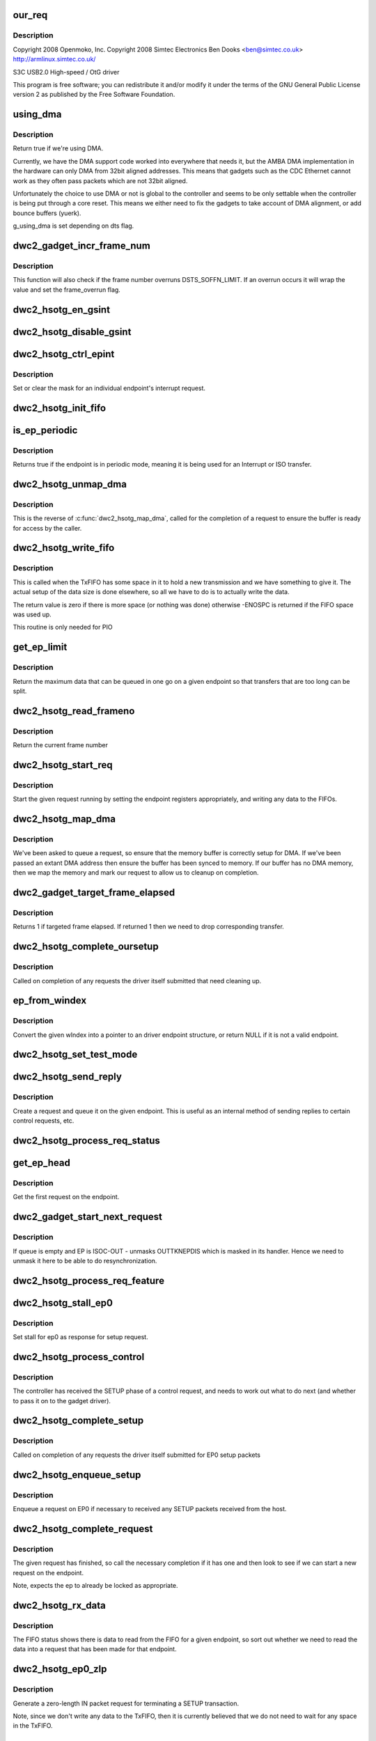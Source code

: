 .. -*- coding: utf-8; mode: rst -*-
.. src-file: drivers/usb/dwc2/gadget.c

.. _`our_req`:

our_req
=======

.. c:function:: struct dwc2_hsotg_req *our_req(struct usb_request *req)

    http://www.samsung.com

    :param struct usb_request \*req:
        *undescribed*

.. _`our_req.description`:

Description
-----------

Copyright 2008 Openmoko, Inc.
Copyright 2008 Simtec Electronics
Ben Dooks <ben@simtec.co.uk>
http://armlinux.simtec.co.uk/

S3C USB2.0 High-speed / OtG driver

This program is free software; you can redistribute it and/or modify
it under the terms of the GNU General Public License version 2 as
published by the Free Software Foundation.

.. _`using_dma`:

using_dma
=========

.. c:function:: bool using_dma(struct dwc2_hsotg *hsotg)

    return the DMA status of the driver.

    :param struct dwc2_hsotg \*hsotg:
        The driver state.

.. _`using_dma.description`:

Description
-----------

Return true if we're using DMA.

Currently, we have the DMA support code worked into everywhere
that needs it, but the AMBA DMA implementation in the hardware can
only DMA from 32bit aligned addresses. This means that gadgets such
as the CDC Ethernet cannot work as they often pass packets which are
not 32bit aligned.

Unfortunately the choice to use DMA or not is global to the controller
and seems to be only settable when the controller is being put through
a core reset. This means we either need to fix the gadgets to take
account of DMA alignment, or add bounce buffers (yuerk).

g_using_dma is set depending on dts flag.

.. _`dwc2_gadget_incr_frame_num`:

dwc2_gadget_incr_frame_num
==========================

.. c:function:: void dwc2_gadget_incr_frame_num(struct dwc2_hsotg_ep *hs_ep)

    Increments the targeted frame number.

    :param struct dwc2_hsotg_ep \*hs_ep:
        The endpoint

.. _`dwc2_gadget_incr_frame_num.description`:

Description
-----------

This function will also check if the frame number overruns DSTS_SOFFN_LIMIT.
If an overrun occurs it will wrap the value and set the frame_overrun flag.

.. _`dwc2_hsotg_en_gsint`:

dwc2_hsotg_en_gsint
===================

.. c:function:: void dwc2_hsotg_en_gsint(struct dwc2_hsotg *hsotg, u32 ints)

    enable one or more of the general interrupt

    :param struct dwc2_hsotg \*hsotg:
        The device state

    :param u32 ints:
        A bitmask of the interrupts to enable

.. _`dwc2_hsotg_disable_gsint`:

dwc2_hsotg_disable_gsint
========================

.. c:function:: void dwc2_hsotg_disable_gsint(struct dwc2_hsotg *hsotg, u32 ints)

    disable one or more of the general interrupt

    :param struct dwc2_hsotg \*hsotg:
        The device state

    :param u32 ints:
        A bitmask of the interrupts to enable

.. _`dwc2_hsotg_ctrl_epint`:

dwc2_hsotg_ctrl_epint
=====================

.. c:function:: void dwc2_hsotg_ctrl_epint(struct dwc2_hsotg *hsotg, unsigned int ep, unsigned int dir_in, unsigned int en)

    enable/disable an endpoint irq

    :param struct dwc2_hsotg \*hsotg:
        The device state

    :param unsigned int ep:
        The endpoint index

    :param unsigned int dir_in:
        True if direction is in.

    :param unsigned int en:
        The enable value, true to enable

.. _`dwc2_hsotg_ctrl_epint.description`:

Description
-----------

Set or clear the mask for an individual endpoint's interrupt
request.

.. _`dwc2_hsotg_init_fifo`:

dwc2_hsotg_init_fifo
====================

.. c:function:: void dwc2_hsotg_init_fifo(struct dwc2_hsotg *hsotg)

    initialise non-periodic FIFOs

    :param struct dwc2_hsotg \*hsotg:
        The device instance.

.. _`is_ep_periodic`:

is_ep_periodic
==============

.. c:function:: int is_ep_periodic(struct dwc2_hsotg_ep *hs_ep)

    return true if the endpoint is in periodic mode.

    :param struct dwc2_hsotg_ep \*hs_ep:
        The endpoint to query.

.. _`is_ep_periodic.description`:

Description
-----------

Returns true if the endpoint is in periodic mode, meaning it is being
used for an Interrupt or ISO transfer.

.. _`dwc2_hsotg_unmap_dma`:

dwc2_hsotg_unmap_dma
====================

.. c:function:: void dwc2_hsotg_unmap_dma(struct dwc2_hsotg *hsotg, struct dwc2_hsotg_ep *hs_ep, struct dwc2_hsotg_req *hs_req)

    unmap the DMA memory being used for the request

    :param struct dwc2_hsotg \*hsotg:
        The device state.

    :param struct dwc2_hsotg_ep \*hs_ep:
        The endpoint for the request

    :param struct dwc2_hsotg_req \*hs_req:
        The request being processed.

.. _`dwc2_hsotg_unmap_dma.description`:

Description
-----------

This is the reverse of \ :c:func:`dwc2_hsotg_map_dma`\ , called for the completion
of a request to ensure the buffer is ready for access by the caller.

.. _`dwc2_hsotg_write_fifo`:

dwc2_hsotg_write_fifo
=====================

.. c:function:: int dwc2_hsotg_write_fifo(struct dwc2_hsotg *hsotg, struct dwc2_hsotg_ep *hs_ep, struct dwc2_hsotg_req *hs_req)

    write packet Data to the TxFIFO

    :param struct dwc2_hsotg \*hsotg:
        The controller state.

    :param struct dwc2_hsotg_ep \*hs_ep:
        The endpoint we're going to write for.

    :param struct dwc2_hsotg_req \*hs_req:
        The request to write data for.

.. _`dwc2_hsotg_write_fifo.description`:

Description
-----------

This is called when the TxFIFO has some space in it to hold a new
transmission and we have something to give it. The actual setup of
the data size is done elsewhere, so all we have to do is to actually
write the data.

The return value is zero if there is more space (or nothing was done)
otherwise -ENOSPC is returned if the FIFO space was used up.

This routine is only needed for PIO

.. _`get_ep_limit`:

get_ep_limit
============

.. c:function:: unsigned get_ep_limit(struct dwc2_hsotg_ep *hs_ep)

    get the maximum data legnth for this endpoint

    :param struct dwc2_hsotg_ep \*hs_ep:
        The endpoint

.. _`get_ep_limit.description`:

Description
-----------

Return the maximum data that can be queued in one go on a given endpoint
so that transfers that are too long can be split.

.. _`dwc2_hsotg_read_frameno`:

dwc2_hsotg_read_frameno
=======================

.. c:function:: u32 dwc2_hsotg_read_frameno(struct dwc2_hsotg *hsotg)

    read current frame number

    :param struct dwc2_hsotg \*hsotg:
        The device instance

.. _`dwc2_hsotg_read_frameno.description`:

Description
-----------

Return the current frame number

.. _`dwc2_hsotg_start_req`:

dwc2_hsotg_start_req
====================

.. c:function:: void dwc2_hsotg_start_req(struct dwc2_hsotg *hsotg, struct dwc2_hsotg_ep *hs_ep, struct dwc2_hsotg_req *hs_req, bool continuing)

    start a USB request from an endpoint's queue

    :param struct dwc2_hsotg \*hsotg:
        The controller state.

    :param struct dwc2_hsotg_ep \*hs_ep:
        The endpoint to process a request for

    :param struct dwc2_hsotg_req \*hs_req:
        The request to start.

    :param bool continuing:
        True if we are doing more for the current request.

.. _`dwc2_hsotg_start_req.description`:

Description
-----------

Start the given request running by setting the endpoint registers
appropriately, and writing any data to the FIFOs.

.. _`dwc2_hsotg_map_dma`:

dwc2_hsotg_map_dma
==================

.. c:function:: int dwc2_hsotg_map_dma(struct dwc2_hsotg *hsotg, struct dwc2_hsotg_ep *hs_ep, struct usb_request *req)

    map the DMA memory being used for the request

    :param struct dwc2_hsotg \*hsotg:
        The device state.

    :param struct dwc2_hsotg_ep \*hs_ep:
        The endpoint the request is on.

    :param struct usb_request \*req:
        The request being processed.

.. _`dwc2_hsotg_map_dma.description`:

Description
-----------

We've been asked to queue a request, so ensure that the memory buffer
is correctly setup for DMA. If we've been passed an extant DMA address
then ensure the buffer has been synced to memory. If our buffer has no
DMA memory, then we map the memory and mark our request to allow us to
cleanup on completion.

.. _`dwc2_gadget_target_frame_elapsed`:

dwc2_gadget_target_frame_elapsed
================================

.. c:function:: bool dwc2_gadget_target_frame_elapsed(struct dwc2_hsotg_ep *hs_ep)

    Checks target frame

    :param struct dwc2_hsotg_ep \*hs_ep:
        The driver endpoint to check

.. _`dwc2_gadget_target_frame_elapsed.description`:

Description
-----------

Returns 1 if targeted frame elapsed. If returned 1 then we need to drop
corresponding transfer.

.. _`dwc2_hsotg_complete_oursetup`:

dwc2_hsotg_complete_oursetup
============================

.. c:function:: void dwc2_hsotg_complete_oursetup(struct usb_ep *ep, struct usb_request *req)

    setup completion callback

    :param struct usb_ep \*ep:
        The endpoint the request was on.

    :param struct usb_request \*req:
        The request completed.

.. _`dwc2_hsotg_complete_oursetup.description`:

Description
-----------

Called on completion of any requests the driver itself
submitted that need cleaning up.

.. _`ep_from_windex`:

ep_from_windex
==============

.. c:function:: struct dwc2_hsotg_ep *ep_from_windex(struct dwc2_hsotg *hsotg, u32 windex)

    convert control wIndex value to endpoint

    :param struct dwc2_hsotg \*hsotg:
        The driver state.

    :param u32 windex:
        The control request wIndex field (in host order).

.. _`ep_from_windex.description`:

Description
-----------

Convert the given wIndex into a pointer to an driver endpoint
structure, or return NULL if it is not a valid endpoint.

.. _`dwc2_hsotg_set_test_mode`:

dwc2_hsotg_set_test_mode
========================

.. c:function:: int dwc2_hsotg_set_test_mode(struct dwc2_hsotg *hsotg, int testmode)

    Enable usb Test Modes

    :param struct dwc2_hsotg \*hsotg:
        The driver state.

    :param int testmode:
        requested usb test mode
        Enable usb Test Mode requested by the Host.

.. _`dwc2_hsotg_send_reply`:

dwc2_hsotg_send_reply
=====================

.. c:function:: int dwc2_hsotg_send_reply(struct dwc2_hsotg *hsotg, struct dwc2_hsotg_ep *ep, void *buff, int length)

    send reply to control request

    :param struct dwc2_hsotg \*hsotg:
        The device state

    :param struct dwc2_hsotg_ep \*ep:
        Endpoint 0

    :param void \*buff:
        Buffer for request

    :param int length:
        Length of reply.

.. _`dwc2_hsotg_send_reply.description`:

Description
-----------

Create a request and queue it on the given endpoint. This is useful as
an internal method of sending replies to certain control requests, etc.

.. _`dwc2_hsotg_process_req_status`:

dwc2_hsotg_process_req_status
=============================

.. c:function:: int dwc2_hsotg_process_req_status(struct dwc2_hsotg *hsotg, struct usb_ctrlrequest *ctrl)

    process request GET_STATUS

    :param struct dwc2_hsotg \*hsotg:
        The device state

    :param struct usb_ctrlrequest \*ctrl:
        USB control request

.. _`get_ep_head`:

get_ep_head
===========

.. c:function:: struct dwc2_hsotg_req *get_ep_head(struct dwc2_hsotg_ep *hs_ep)

    return the first request on the endpoint

    :param struct dwc2_hsotg_ep \*hs_ep:
        The controller endpoint to get

.. _`get_ep_head.description`:

Description
-----------

Get the first request on the endpoint.

.. _`dwc2_gadget_start_next_request`:

dwc2_gadget_start_next_request
==============================

.. c:function:: void dwc2_gadget_start_next_request(struct dwc2_hsotg_ep *hs_ep)

    Starts next request from ep queue

    :param struct dwc2_hsotg_ep \*hs_ep:
        Endpoint structure

.. _`dwc2_gadget_start_next_request.description`:

Description
-----------

If queue is empty and EP is ISOC-OUT - unmasks OUTTKNEPDIS which is masked
in its handler. Hence we need to unmask it here to be able to do
resynchronization.

.. _`dwc2_hsotg_process_req_feature`:

dwc2_hsotg_process_req_feature
==============================

.. c:function:: int dwc2_hsotg_process_req_feature(struct dwc2_hsotg *hsotg, struct usb_ctrlrequest *ctrl)

    process request {SET,CLEAR}_FEATURE

    :param struct dwc2_hsotg \*hsotg:
        The device state

    :param struct usb_ctrlrequest \*ctrl:
        USB control request

.. _`dwc2_hsotg_stall_ep0`:

dwc2_hsotg_stall_ep0
====================

.. c:function:: void dwc2_hsotg_stall_ep0(struct dwc2_hsotg *hsotg)

    stall ep0

    :param struct dwc2_hsotg \*hsotg:
        The device state

.. _`dwc2_hsotg_stall_ep0.description`:

Description
-----------

Set stall for ep0 as response for setup request.

.. _`dwc2_hsotg_process_control`:

dwc2_hsotg_process_control
==========================

.. c:function:: void dwc2_hsotg_process_control(struct dwc2_hsotg *hsotg, struct usb_ctrlrequest *ctrl)

    process a control request

    :param struct dwc2_hsotg \*hsotg:
        The device state

    :param struct usb_ctrlrequest \*ctrl:
        The control request received

.. _`dwc2_hsotg_process_control.description`:

Description
-----------

The controller has received the SETUP phase of a control request, and
needs to work out what to do next (and whether to pass it on to the
gadget driver).

.. _`dwc2_hsotg_complete_setup`:

dwc2_hsotg_complete_setup
=========================

.. c:function:: void dwc2_hsotg_complete_setup(struct usb_ep *ep, struct usb_request *req)

    completion of a setup transfer

    :param struct usb_ep \*ep:
        The endpoint the request was on.

    :param struct usb_request \*req:
        The request completed.

.. _`dwc2_hsotg_complete_setup.description`:

Description
-----------

Called on completion of any requests the driver itself submitted for
EP0 setup packets

.. _`dwc2_hsotg_enqueue_setup`:

dwc2_hsotg_enqueue_setup
========================

.. c:function:: void dwc2_hsotg_enqueue_setup(struct dwc2_hsotg *hsotg)

    start a request for EP0 packets

    :param struct dwc2_hsotg \*hsotg:
        The device state.

.. _`dwc2_hsotg_enqueue_setup.description`:

Description
-----------

Enqueue a request on EP0 if necessary to received any SETUP packets
received from the host.

.. _`dwc2_hsotg_complete_request`:

dwc2_hsotg_complete_request
===========================

.. c:function:: void dwc2_hsotg_complete_request(struct dwc2_hsotg *hsotg, struct dwc2_hsotg_ep *hs_ep, struct dwc2_hsotg_req *hs_req, int result)

    complete a request given to us

    :param struct dwc2_hsotg \*hsotg:
        The device state.

    :param struct dwc2_hsotg_ep \*hs_ep:
        The endpoint the request was on.

    :param struct dwc2_hsotg_req \*hs_req:
        The request to complete.

    :param int result:
        The result code (0 => Ok, otherwise errno)

.. _`dwc2_hsotg_complete_request.description`:

Description
-----------

The given request has finished, so call the necessary completion
if it has one and then look to see if we can start a new request
on the endpoint.

Note, expects the ep to already be locked as appropriate.

.. _`dwc2_hsotg_rx_data`:

dwc2_hsotg_rx_data
==================

.. c:function:: void dwc2_hsotg_rx_data(struct dwc2_hsotg *hsotg, int ep_idx, int size)

    receive data from the FIFO for an endpoint

    :param struct dwc2_hsotg \*hsotg:
        The device state.

    :param int ep_idx:
        The endpoint index for the data

    :param int size:
        The size of data in the fifo, in bytes

.. _`dwc2_hsotg_rx_data.description`:

Description
-----------

The FIFO status shows there is data to read from the FIFO for a given
endpoint, so sort out whether we need to read the data into a request
that has been made for that endpoint.

.. _`dwc2_hsotg_ep0_zlp`:

dwc2_hsotg_ep0_zlp
==================

.. c:function:: void dwc2_hsotg_ep0_zlp(struct dwc2_hsotg *hsotg, bool dir_in)

    send/receive zero-length packet on control endpoint

    :param struct dwc2_hsotg \*hsotg:
        The device instance

    :param bool dir_in:
        If IN zlp

.. _`dwc2_hsotg_ep0_zlp.description`:

Description
-----------

Generate a zero-length IN packet request for terminating a SETUP
transaction.

Note, since we don't write any data to the TxFIFO, then it is
currently believed that we do not need to wait for any space in
the TxFIFO.

.. _`dwc2_hsotg_handle_outdone`:

dwc2_hsotg_handle_outdone
=========================

.. c:function:: void dwc2_hsotg_handle_outdone(struct dwc2_hsotg *hsotg, int epnum)

    handle receiving OutDone/SetupDone from RXFIFO

    :param struct dwc2_hsotg \*hsotg:
        The device instance

    :param int epnum:
        The endpoint received from

.. _`dwc2_hsotg_handle_outdone.description`:

Description
-----------

The RXFIFO has delivered an OutDone event, which means that the data
transfer for an OUT endpoint has been completed, either by a short
packet or by the finish of a transfer.

.. _`dwc2_hsotg_handle_rx`:

dwc2_hsotg_handle_rx
====================

.. c:function:: void dwc2_hsotg_handle_rx(struct dwc2_hsotg *hsotg)

    RX FIFO has data

    :param struct dwc2_hsotg \*hsotg:
        The device instance

.. _`dwc2_hsotg_handle_rx.description`:

Description
-----------

The IRQ handler has detected that the RX FIFO has some data in it
that requires processing, so find out what is in there and do the
appropriate read.

The RXFIFO is a true FIFO, the packets coming out are still in packet
chunks, so if you have x packets received on an endpoint you'll get x
FIFO events delivered, each with a packet's worth of data in it.

When using DMA, we should not be processing events from the RXFIFO
as the actual data should be sent to the memory directly and we turn
on the completion interrupts to get notifications of transfer completion.

.. _`dwc2_hsotg_ep0_mps`:

dwc2_hsotg_ep0_mps
==================

.. c:function:: u32 dwc2_hsotg_ep0_mps(unsigned int mps)

    turn max packet size into register setting

    :param unsigned int mps:
        The maximum packet size in bytes.

.. _`dwc2_hsotg_set_ep_maxpacket`:

dwc2_hsotg_set_ep_maxpacket
===========================

.. c:function:: void dwc2_hsotg_set_ep_maxpacket(struct dwc2_hsotg *hsotg, unsigned int ep, unsigned int mps, unsigned int dir_in)

    set endpoint's max-packet field

    :param struct dwc2_hsotg \*hsotg:
        The driver state.

    :param unsigned int ep:
        The index number of the endpoint

    :param unsigned int mps:
        The maximum packet size in bytes

    :param unsigned int dir_in:
        *undescribed*

.. _`dwc2_hsotg_set_ep_maxpacket.description`:

Description
-----------

Configure the maximum packet size for the given endpoint, updating
the hardware control registers to reflect this.

.. _`dwc2_hsotg_txfifo_flush`:

dwc2_hsotg_txfifo_flush
=======================

.. c:function:: void dwc2_hsotg_txfifo_flush(struct dwc2_hsotg *hsotg, unsigned int idx)

    flush Tx FIFO

    :param struct dwc2_hsotg \*hsotg:
        The driver state

    :param unsigned int idx:
        The index for the endpoint (0..15)

.. _`dwc2_hsotg_trytx`:

dwc2_hsotg_trytx
================

.. c:function:: int dwc2_hsotg_trytx(struct dwc2_hsotg *hsotg, struct dwc2_hsotg_ep *hs_ep)

    check to see if anything needs transmitting

    :param struct dwc2_hsotg \*hsotg:
        The driver state

    :param struct dwc2_hsotg_ep \*hs_ep:
        The driver endpoint to check.

.. _`dwc2_hsotg_trytx.description`:

Description
-----------

Check to see if there is a request that has data to send, and if so
make an attempt to write data into the FIFO.

.. _`dwc2_hsotg_complete_in`:

dwc2_hsotg_complete_in
======================

.. c:function:: void dwc2_hsotg_complete_in(struct dwc2_hsotg *hsotg, struct dwc2_hsotg_ep *hs_ep)

    complete IN transfer

    :param struct dwc2_hsotg \*hsotg:
        The device state.

    :param struct dwc2_hsotg_ep \*hs_ep:
        The endpoint that has just completed.

.. _`dwc2_hsotg_complete_in.description`:

Description
-----------

An IN transfer has been completed, update the transfer's state and then
call the relevant completion routines.

.. _`dwc2_gadget_read_ep_interrupts`:

dwc2_gadget_read_ep_interrupts
==============================

.. c:function:: u32 dwc2_gadget_read_ep_interrupts(struct dwc2_hsotg *hsotg, unsigned int idx, int dir_in)

    reads interrupts for given ep

    :param struct dwc2_hsotg \*hsotg:
        The device state.

    :param unsigned int idx:
        Index of ep.

    :param int dir_in:
        Endpoint direction 1-in 0-out.

.. _`dwc2_gadget_read_ep_interrupts.description`:

Description
-----------

Reads for endpoint with given index and direction, by masking
epint_reg with coresponding mask.

.. _`dwc2_gadget_handle_ep_disabled`:

dwc2_gadget_handle_ep_disabled
==============================

.. c:function:: void dwc2_gadget_handle_ep_disabled(struct dwc2_hsotg_ep *hs_ep)

    handle DXEPINT_EPDISBLD

    :param struct dwc2_hsotg_ep \*hs_ep:
        The endpoint on which interrupt is asserted.

.. _`dwc2_gadget_handle_ep_disabled.description`:

Description
-----------

This interrupt indicates that the endpoint has been disabled per the
application's request.

For IN endpoints flushes txfifo, in case of BULK clears DCTL_CGNPINNAK,
in case of ISOC completes current request.

For ISOC-OUT endpoints completes expired requests. If there is remaining
request starts it.

.. _`dwc2_gadget_handle_out_token_ep_disabled`:

dwc2_gadget_handle_out_token_ep_disabled
========================================

.. c:function:: void dwc2_gadget_handle_out_token_ep_disabled(struct dwc2_hsotg_ep *ep)

    handle DXEPINT_OUTTKNEPDIS

    :param struct dwc2_hsotg_ep \*ep:
        *undescribed*

.. _`dwc2_gadget_handle_out_token_ep_disabled.description`:

Description
-----------

This is starting point for ISOC-OUT transfer, synchronization done with
first out token received from host while corresponding EP is disabled.

Device does not know initial frame in which out token will come. For this
HW generates OUTTKNEPDIS - out token is received while EP is disabled. Upon
getting this interrupt SW starts calculation for next transfer frame.

.. _`dwc2_gadget_handle_nak`:

dwc2_gadget_handle_nak
======================

.. c:function:: void dwc2_gadget_handle_nak(struct dwc2_hsotg_ep *hs_ep)

    handle NAK interrupt

    :param struct dwc2_hsotg_ep \*hs_ep:
        The endpoint on which interrupt is asserted.

.. _`dwc2_gadget_handle_nak.description`:

Description
-----------

This is starting point for ISOC-IN transfer, synchronization done with
first IN token received from host while corresponding EP is disabled.

Device does not know when first one token will arrive from host. On first

.. _`dwc2_gadget_handle_nak.token-arrival-hw-generates-2-interrupts`:

token arrival HW generates 2 interrupts
---------------------------------------

'in token received while FIFO empty'
and 'NAK'. NAK interrupt for ISOC-IN means that token has arrived and ZLP was
sent in response to that as there was no data in FIFO. SW is basing on this
interrupt to obtain frame in which token has come and then based on the
interval calculates next frame for transfer.

.. _`dwc2_hsotg_epint`:

dwc2_hsotg_epint
================

.. c:function:: void dwc2_hsotg_epint(struct dwc2_hsotg *hsotg, unsigned int idx, int dir_in)

    handle an in/out endpoint interrupt

    :param struct dwc2_hsotg \*hsotg:
        The driver state

    :param unsigned int idx:
        The index for the endpoint (0..15)

    :param int dir_in:
        Set if this is an IN endpoint

.. _`dwc2_hsotg_epint.description`:

Description
-----------

Process and clear any interrupt pending for an individual endpoint

.. _`dwc2_hsotg_irq_enumdone`:

dwc2_hsotg_irq_enumdone
=======================

.. c:function:: void dwc2_hsotg_irq_enumdone(struct dwc2_hsotg *hsotg)

    Handle EnumDone interrupt (enumeration done)

    :param struct dwc2_hsotg \*hsotg:
        The device state.

.. _`dwc2_hsotg_irq_enumdone.description`:

Description
-----------

Handle updating the device settings after the enumeration phase has
been completed.

.. _`kill_all_requests`:

kill_all_requests
=================

.. c:function:: void kill_all_requests(struct dwc2_hsotg *hsotg, struct dwc2_hsotg_ep *ep, int result)

    remove all requests from the endpoint's queue

    :param struct dwc2_hsotg \*hsotg:
        The device state.

    :param struct dwc2_hsotg_ep \*ep:
        The endpoint the requests may be on.

    :param int result:
        The result code to use.

.. _`kill_all_requests.description`:

Description
-----------

Go through the requests on the given endpoint and mark them
completed with the given result code.

.. _`dwc2_hsotg_disconnect`:

dwc2_hsotg_disconnect
=====================

.. c:function:: void dwc2_hsotg_disconnect(struct dwc2_hsotg *hsotg)

    disconnect service

    :param struct dwc2_hsotg \*hsotg:
        The device state.

.. _`dwc2_hsotg_disconnect.description`:

Description
-----------

The device has been disconnected. Remove all current
transactions and signal the gadget driver that this
has happened.

.. _`dwc2_hsotg_irq_fifoempty`:

dwc2_hsotg_irq_fifoempty
========================

.. c:function:: void dwc2_hsotg_irq_fifoempty(struct dwc2_hsotg *hsotg, bool periodic)

    TX FIFO empty interrupt handler

    :param struct dwc2_hsotg \*hsotg:
        The device state:

    :param bool periodic:
        True if this is a periodic FIFO interrupt

.. _`dwc2_hsotg_core_init_disconnected`:

dwc2_hsotg_core_init_disconnected
=================================

.. c:function:: void dwc2_hsotg_core_init_disconnected(struct dwc2_hsotg *hsotg, bool is_usb_reset)

    issue softreset to the core

    :param struct dwc2_hsotg \*hsotg:
        The device state

    :param bool is_usb_reset:
        *undescribed*

.. _`dwc2_hsotg_core_init_disconnected.description`:

Description
-----------

Issue a soft reset to the core, and await the core finishing it.

.. _`dwc2_gadget_handle_incomplete_isoc_in`:

dwc2_gadget_handle_incomplete_isoc_in
=====================================

.. c:function:: void dwc2_gadget_handle_incomplete_isoc_in(struct dwc2_hsotg *hsotg)

    handle incomplete ISO IN Interrupt.

    :param struct dwc2_hsotg \*hsotg:
        The device state:

.. _`dwc2_gadget_handle_incomplete_isoc_in.description`:

Description
-----------

This interrupt indicates one of the following conditions occurred while
transmitting an ISOC transaction.
- Corrupted IN Token for ISOC EP.
- Packet not complete in FIFO.

.. _`dwc2_gadget_handle_incomplete_isoc_in.the-following-actions-will-be-taken`:

The following actions will be taken
-----------------------------------

- Determine the EP
- Disable EP; when 'Endpoint Disabled' interrupt is received Flush FIFO

.. _`dwc2_gadget_handle_incomplete_isoc_out`:

dwc2_gadget_handle_incomplete_isoc_out
======================================

.. c:function:: void dwc2_gadget_handle_incomplete_isoc_out(struct dwc2_hsotg *hsotg)

    handle incomplete ISO OUT Interrupt

    :param struct dwc2_hsotg \*hsotg:
        The device state:

.. _`dwc2_gadget_handle_incomplete_isoc_out.description`:

Description
-----------

This interrupt indicates one of the following conditions occurred while
transmitting an ISOC transaction.
- Corrupted OUT Token for ISOC EP.
- Packet not complete in FIFO.

.. _`dwc2_gadget_handle_incomplete_isoc_out.the-following-actions-will-be-taken`:

The following actions will be taken
-----------------------------------

- Determine the EP
- Set DCTL_SGOUTNAK and unmask GOUTNAKEFF if target frame elapsed.

.. _`dwc2_hsotg_irq`:

dwc2_hsotg_irq
==============

.. c:function:: irqreturn_t dwc2_hsotg_irq(int irq, void *pw)

    handle device interrupt

    :param int irq:
        The IRQ number triggered

    :param void \*pw:
        The pw value when registered the handler.

.. _`dwc2_hsotg_ep_enable`:

dwc2_hsotg_ep_enable
====================

.. c:function:: int dwc2_hsotg_ep_enable(struct usb_ep *ep, const struct usb_endpoint_descriptor *desc)

    enable the given endpoint

    :param struct usb_ep \*ep:
        The USB endpint to configure

    :param const struct usb_endpoint_descriptor \*desc:
        The USB endpoint descriptor to configure with.

.. _`dwc2_hsotg_ep_enable.description`:

Description
-----------

This is called from the USB gadget code's \ :c:func:`usb_ep_enable`\ .

.. _`dwc2_hsotg_ep_disable`:

dwc2_hsotg_ep_disable
=====================

.. c:function:: int dwc2_hsotg_ep_disable(struct usb_ep *ep)

    disable given endpoint

    :param struct usb_ep \*ep:
        The endpoint to disable.

.. _`on_list`:

on_list
=======

.. c:function:: bool on_list(struct dwc2_hsotg_ep *ep, struct dwc2_hsotg_req *test)

    check request is on the given endpoint

    :param struct dwc2_hsotg_ep \*ep:
        The endpoint to check.

    :param struct dwc2_hsotg_req \*test:
        The request to test if it is on the endpoint.

.. _`dwc2_hsotg_ep_dequeue`:

dwc2_hsotg_ep_dequeue
=====================

.. c:function:: int dwc2_hsotg_ep_dequeue(struct usb_ep *ep, struct usb_request *req)

    dequeue given endpoint

    :param struct usb_ep \*ep:
        The endpoint to dequeue.

    :param struct usb_request \*req:
        The request to be removed from a queue.

.. _`dwc2_hsotg_ep_sethalt`:

dwc2_hsotg_ep_sethalt
=====================

.. c:function:: int dwc2_hsotg_ep_sethalt(struct usb_ep *ep, int value, bool now)

    set halt on a given endpoint

    :param struct usb_ep \*ep:
        The endpoint to set halt.

    :param int value:
        Set or unset the halt.

    :param bool now:
        If true, stall the endpoint now. Otherwise return -EAGAIN if
        the endpoint is busy processing requests.

.. _`dwc2_hsotg_ep_sethalt.description`:

Description
-----------

We need to stall the endpoint immediately if request comes from set_feature
protocol command handler.

.. _`dwc2_hsotg_ep_sethalt_lock`:

dwc2_hsotg_ep_sethalt_lock
==========================

.. c:function:: int dwc2_hsotg_ep_sethalt_lock(struct usb_ep *ep, int value)

    set halt on a given endpoint with lock held

    :param struct usb_ep \*ep:
        The endpoint to set halt.

    :param int value:
        Set or unset the halt.

.. _`dwc2_hsotg_init`:

dwc2_hsotg_init
===============

.. c:function:: void dwc2_hsotg_init(struct dwc2_hsotg *hsotg)

    initalize the usb core

    :param struct dwc2_hsotg \*hsotg:
        The driver state

.. _`dwc2_hsotg_udc_start`:

dwc2_hsotg_udc_start
====================

.. c:function:: int dwc2_hsotg_udc_start(struct usb_gadget *gadget, struct usb_gadget_driver *driver)

    prepare the udc for work

    :param struct usb_gadget \*gadget:
        The usb gadget state

    :param struct usb_gadget_driver \*driver:
        The usb gadget driver

.. _`dwc2_hsotg_udc_start.description`:

Description
-----------

Perform initialization to prepare udc device and driver
to work.

.. _`dwc2_hsotg_udc_stop`:

dwc2_hsotg_udc_stop
===================

.. c:function:: int dwc2_hsotg_udc_stop(struct usb_gadget *gadget)

    stop the udc

    :param struct usb_gadget \*gadget:
        The usb gadget state

.. _`dwc2_hsotg_udc_stop.description`:

Description
-----------

Stop udc hw block and stay tunned for future transmissions

.. _`dwc2_hsotg_gadget_getframe`:

dwc2_hsotg_gadget_getframe
==========================

.. c:function:: int dwc2_hsotg_gadget_getframe(struct usb_gadget *gadget)

    read the frame number

    :param struct usb_gadget \*gadget:
        The usb gadget state

.. _`dwc2_hsotg_gadget_getframe.description`:

Description
-----------

Read the {micro} frame number

.. _`dwc2_hsotg_pullup`:

dwc2_hsotg_pullup
=================

.. c:function:: int dwc2_hsotg_pullup(struct usb_gadget *gadget, int is_on)

    connect/disconnect the USB PHY

    :param struct usb_gadget \*gadget:
        The usb gadget state

    :param int is_on:
        Current state of the USB PHY

.. _`dwc2_hsotg_pullup.description`:

Description
-----------

Connect/Disconnect the USB PHY pullup

.. _`dwc2_hsotg_vbus_draw`:

dwc2_hsotg_vbus_draw
====================

.. c:function:: int dwc2_hsotg_vbus_draw(struct usb_gadget *gadget, unsigned mA)

    report bMaxPower field

    :param struct usb_gadget \*gadget:
        The usb gadget state

    :param unsigned mA:
        Amount of current

.. _`dwc2_hsotg_vbus_draw.description`:

Description
-----------

Report how much power the device may consume to the phy.

.. _`dwc2_hsotg_initep`:

dwc2_hsotg_initep
=================

.. c:function:: void dwc2_hsotg_initep(struct dwc2_hsotg *hsotg, struct dwc2_hsotg_ep *hs_ep, int epnum, bool dir_in)

    initialise a single endpoint

    :param struct dwc2_hsotg \*hsotg:
        The device state.

    :param struct dwc2_hsotg_ep \*hs_ep:
        The endpoint to be initialised.

    :param int epnum:
        The endpoint number

    :param bool dir_in:
        *undescribed*

.. _`dwc2_hsotg_initep.description`:

Description
-----------

Initialise the given endpoint (as part of the probe and device state
creation) to give to the gadget driver. Setup the endpoint name, any
direction information and other state that may be required.

.. _`dwc2_hsotg_hw_cfg`:

dwc2_hsotg_hw_cfg
=================

.. c:function:: int dwc2_hsotg_hw_cfg(struct dwc2_hsotg *hsotg)

    read HW configuration registers

    :param struct dwc2_hsotg \*hsotg:
        *undescribed*

.. _`dwc2_hsotg_hw_cfg.description`:

Description
-----------

Read the USB core HW configuration registers

.. _`dwc2_hsotg_dump`:

dwc2_hsotg_dump
===============

.. c:function:: void dwc2_hsotg_dump(struct dwc2_hsotg *hsotg)

    dump state of the udc

    :param struct dwc2_hsotg \*hsotg:
        *undescribed*

.. _`dwc2_gadget_init`:

dwc2_gadget_init
================

.. c:function:: int dwc2_gadget_init(struct dwc2_hsotg *hsotg, int irq)

    init function for gadget

    :param struct dwc2_hsotg \*hsotg:
        *undescribed*

    :param int irq:
        The IRQ number for the controller.

.. _`dwc2_hsotg_remove`:

dwc2_hsotg_remove
=================

.. c:function:: int dwc2_hsotg_remove(struct dwc2_hsotg *hsotg)

    remove function for hsotg driver

    :param struct dwc2_hsotg \*hsotg:
        *undescribed*

.. _`dwc2_backup_device_registers`:

dwc2_backup_device_registers
============================

.. c:function:: int dwc2_backup_device_registers(struct dwc2_hsotg *hsotg)

    Backup controller device registers. When suspending usb bus, registers needs to be backuped if controller power is disabled once suspended.

    :param struct dwc2_hsotg \*hsotg:
        Programming view of the DWC_otg controller

.. _`dwc2_restore_device_registers`:

dwc2_restore_device_registers
=============================

.. c:function:: int dwc2_restore_device_registers(struct dwc2_hsotg *hsotg)

    Restore controller device registers. When resuming usb bus, device registers needs to be restored if controller power were disabled.

    :param struct dwc2_hsotg \*hsotg:
        Programming view of the DWC_otg controller

.. This file was automatic generated / don't edit.

